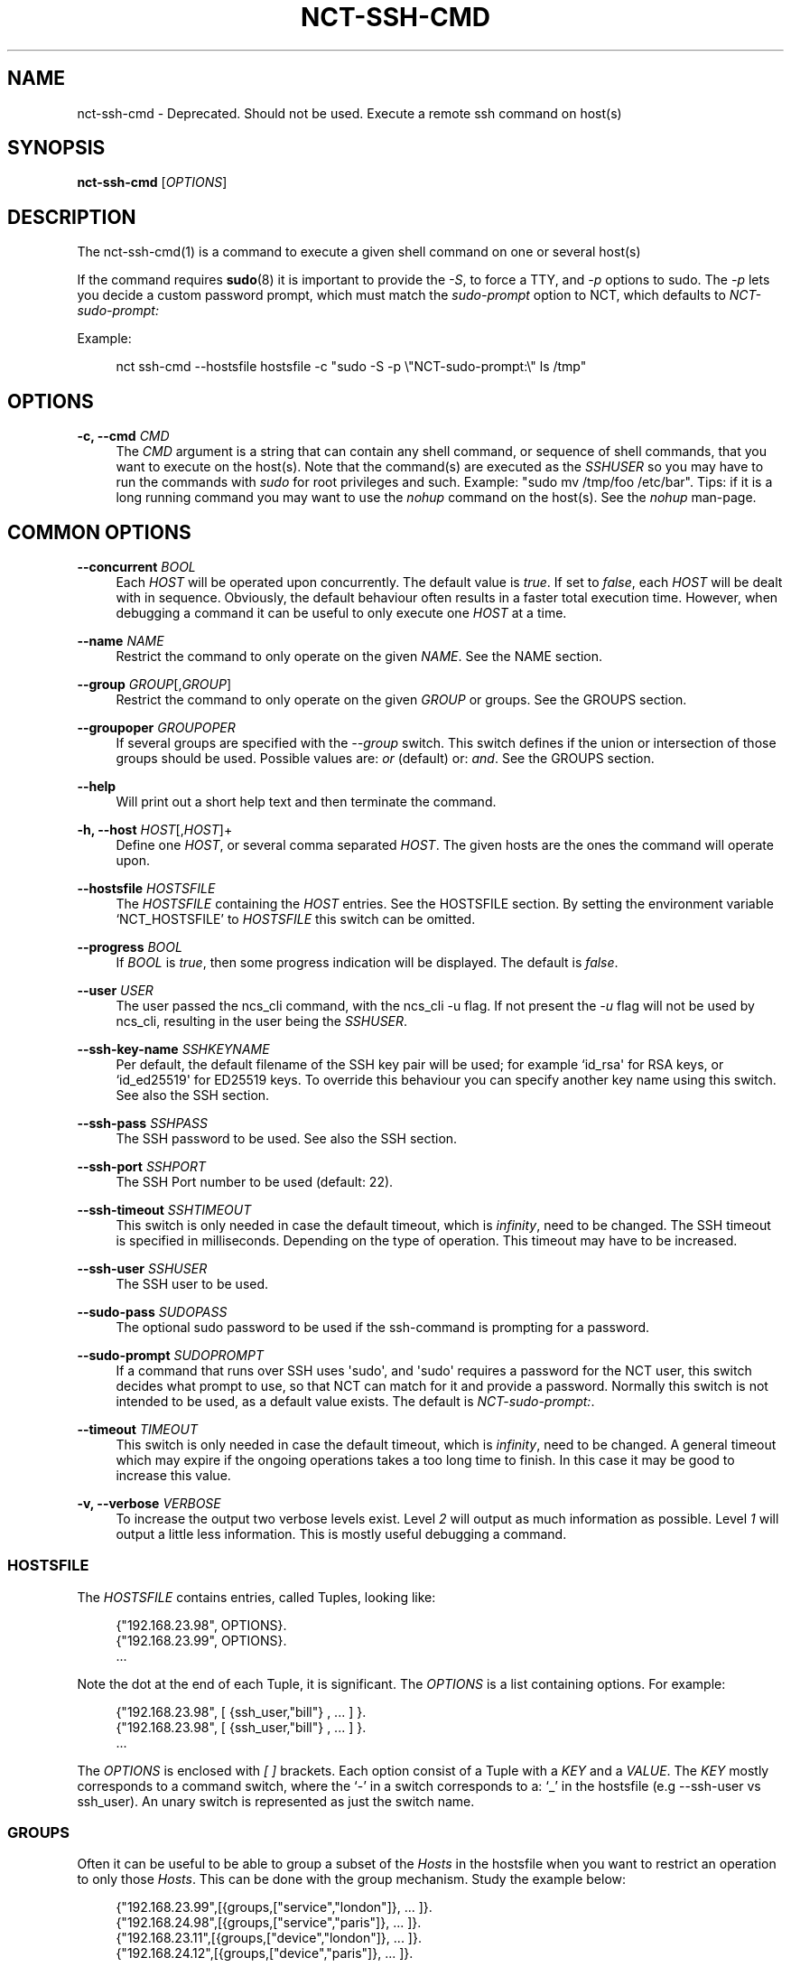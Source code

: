 '\" t
.\"     Title: nct-ssh-cmd
.\"    Author: 
.\" Generator: DocBook XSL Stylesheets v1.78.1 <http://docbook.sf.net/>
.\"      Date: 05/14/2024
.\"    Manual: NCS Manual
.\"    Source: Cisco Systems, Inc.
.\"  Language: English
.\"
.TH "NCT\-SSH\-CMD" "1" "05/14/2024" "Cisco Systems, Inc." "NCS Manual"
.\" -----------------------------------------------------------------
.\" * Define some portability stuff
.\" -----------------------------------------------------------------
.\" ~~~~~~~~~~~~~~~~~~~~~~~~~~~~~~~~~~~~~~~~~~~~~~~~~~~~~~~~~~~~~~~~~
.\" http://bugs.debian.org/507673
.\" http://lists.gnu.org/archive/html/groff/2009-02/msg00013.html
.\" ~~~~~~~~~~~~~~~~~~~~~~~~~~~~~~~~~~~~~~~~~~~~~~~~~~~~~~~~~~~~~~~~~
.ie \n(.g .ds Aq \(aq
.el       .ds Aq '
.\" -----------------------------------------------------------------
.\" * set default formatting
.\" -----------------------------------------------------------------
.\" disable hyphenation
.nh
.\" disable justification (adjust text to left margin only)
.ad l
.\" -----------------------------------------------------------------
.\" * MAIN CONTENT STARTS HERE *
.\" -----------------------------------------------------------------
.SH "NAME"
nct-ssh-cmd \- Deprecated\&. Should not be used\&. Execute a remote ssh command on host(s)
.SH "SYNOPSIS"
.sp
\fBnct\-ssh\-cmd\fR [\fIOPTIONS\fR]
.SH "DESCRIPTION"
.sp
The nct\-ssh\-cmd(1) is a command to execute a given shell command on one or several host(s)
.sp
If the command requires \fBsudo\fR(8) it is important to provide the \fI\-S\fR, to force a TTY, and \fI\-p\fR options to sudo\&. The \fI\-p\fR lets you decide a custom password prompt, which must match the \fIsudo\-prompt\fR option to NCT, which defaults to \fINCT\-sudo\-prompt:\fR
.sp
Example:
.sp
.if n \{\
.RS 4
.\}
.nf
nct ssh\-cmd \-\-hostsfile hostsfile \-c "sudo \-S \-p \e"NCT\-sudo\-prompt:\e" ls /tmp"
.fi
.if n \{\
.RE
.\}
.SH "OPTIONS"
.PP
\fB\-c, \-\-cmd\fR \fICMD\fR
.RS 4
The
\fICMD\fR
argument is a string that can contain any shell command, or sequence of shell commands, that you want to execute on the host(s)\&. Note that the command(s) are executed as the
\fISSHUSER\fR
so you may have to run the commands with
\fIsudo\fR
for root privileges and such\&. Example: "sudo mv /tmp/foo /etc/bar"\&. Tips: if it is a long running command you may want to use the
\fInohup\fR
command on the host(s)\&. See the
\fInohup\fR
man\-page\&.
.RE
.SH "COMMON OPTIONS"
.PP
\fB\-\-concurrent\fR \fIBOOL\fR
.RS 4
Each
\fIHOST\fR
will be operated upon concurrently\&. The default value is
\fItrue\fR\&. If set to
\fIfalse\fR, each
\fIHOST\fR
will be dealt with in sequence\&. Obviously, the default behaviour often results in a faster total execution time\&. However, when debugging a command it can be useful to only execute one
\fIHOST\fR
at a time\&.
.RE
.PP
\fB\-\-name\fR \fINAME\fR
.RS 4
Restrict the command to only operate on the given
\fINAME\fR\&. See the
NAME section\&.
.RE
.PP
\fB\-\-group\fR \fIGROUP\fR[,\fIGROUP\fR]
.RS 4
Restrict the command to only operate on the given
\fIGROUP\fR
or groups\&. See the
GROUPS section\&.
.RE
.PP
\fB\-\-groupoper\fR \fIGROUPOPER\fR
.RS 4
If several groups are specified with the
\fI\-\-group\fR
switch\&. This switch defines if the union or intersection of those groups should be used\&. Possible values are:
\fIor\fR
(default) or:
\fIand\fR\&. See the
GROUPS section\&.
.RE
.PP
\fB\-\-help\fR
.RS 4
Will print out a short help text and then terminate the command\&.
.RE
.PP
\fB\-h, \-\-host\fR \fIHOST\fR[,\fIHOST\fR]+
.RS 4
Define one
\fIHOST\fR, or several comma separated
\fIHOST\fR\&. The given hosts are the ones the command will operate upon\&.
.RE
.PP
\fB\-\-hostsfile\fR \fIHOSTSFILE\fR
.RS 4
The
\fIHOSTSFILE\fR
containing the
\fIHOST\fR
entries\&. See the
HOSTSFILE section\&. By setting the environment variable \(oqNCT_HOSTSFILE\(cq to
\fIHOSTSFILE\fR
this switch can be omitted\&.
.RE
.PP
\fB\-\-progress\fR \fIBOOL\fR
.RS 4
If
\fIBOOL\fR
is
\fItrue\fR, then some progress indication will be displayed\&. The default is
\fIfalse\fR\&.
.RE
.PP
\fB\-\-user\fR \fIUSER\fR
.RS 4
The user passed the ncs_cli command, with the ncs_cli \-u flag\&. If not present the
\fI\-u\fR
flag will not be used by ncs_cli, resulting in the user being the
\fISSHUSER\fR\&.
.RE
.PP
\fB\-\-ssh\-key\-name\fR \fISSHKEYNAME\fR
.RS 4
Per default, the default filename of the SSH key pair will be used; for example `id_rsa\*(Aq for RSA keys, or `id_ed25519\*(Aq for ED25519 keys\&. To override this behaviour you can specify another key name using this switch\&. See also the
SSH section\&.
.RE
.PP
\fB\-\-ssh\-pass\fR \fISSHPASS\fR
.RS 4
The SSH password to be used\&. See also the
SSH section\&.
.RE
.PP
\fB\-\-ssh\-port\fR \fISSHPORT\fR
.RS 4
The SSH Port number to be used (default: 22)\&.
.RE
.PP
\fB\-\-ssh\-timeout\fR \fISSHTIMEOUT\fR
.RS 4
This switch is only needed in case the default timeout, which is
\fIinfinity\fR, need to be changed\&. The SSH timeout is specified in milliseconds\&. Depending on the type of operation\&. This timeout may have to be increased\&.
.RE
.PP
\fB\-\-ssh\-user\fR \fISSHUSER\fR
.RS 4
The SSH user to be used\&.
.RE
.PP
\fB\-\-sudo\-pass\fR \fISUDOPASS\fR
.RS 4
The optional sudo password to be used if the ssh\-command is prompting for a password\&.
.RE
.PP
\fB\-\-sudo\-prompt\fR \fISUDOPROMPT\fR
.RS 4
If a command that runs over SSH uses \*(Aqsudo\*(Aq, and \*(Aqsudo\*(Aq requires a password for the NCT user, this switch decides what prompt to use, so that NCT can match for it and provide a password\&. Normally this switch is not intended to be used, as a default value exists\&. The default is
\fINCT\-sudo\-prompt:\fR\&.
.RE
.PP
\fB\-\-timeout\fR \fITIMEOUT\fR
.RS 4
This switch is only needed in case the default timeout, which is
\fIinfinity\fR, need to be changed\&. A general timeout which may expire if the ongoing operations takes a too long time to finish\&. In this case it may be good to increase this value\&.
.RE
.PP
\fB\-v, \-\-verbose\fR \fIVERBOSE\fR
.RS 4
To increase the output two verbose levels exist\&. Level
\fI2\fR
will output as much information as possible\&. Level
\fI1\fR
will output a little less information\&. This is mostly useful debugging a command\&.
.RE
.SS "HOSTSFILE"
.sp
The \fIHOSTSFILE\fR contains entries, called Tuples, looking like:
.sp
.if n \{\
.RS 4
.\}
.nf
{"192\&.168\&.23\&.98", OPTIONS}\&.
{"192\&.168\&.23\&.99", OPTIONS}\&.
\&.\&.\&.
.fi
.if n \{\
.RE
.\}
.sp
Note the dot at the end of each Tuple, it is significant\&. The \fIOPTIONS\fR is a list containing options\&. For example:
.sp
.if n \{\
.RS 4
.\}
.nf
{"192\&.168\&.23\&.98", [ {ssh_user,"bill"} , \&.\&.\&. ] }\&.
{"192\&.168\&.23\&.98", [ {ssh_user,"bill"} , \&.\&.\&. ] }\&.
\&.\&.\&.
.fi
.if n \{\
.RE
.\}
.sp
The \fIOPTIONS\fR is enclosed with \fI[\fR \fI]\fR brackets\&. Each option consist of a Tuple with a \fIKEY\fR and a \fIVALUE\fR\&. The \fIKEY\fR mostly corresponds to a command switch, where the \(oq\-\(cq in a switch corresponds to a: \(oq_\(cq in the hostsfile (e\&.g \-\-ssh\-user vs ssh_user)\&. An unary switch is represented as just the switch name\&.
.SS "GROUPS"
.sp
Often it can be useful to be able to group a subset of the \fIHosts\fR in the hostsfile when you want to restrict an operation to only those \fIHosts\fR\&. This can be done with the group mechanism\&. Study the example below:
.sp
.if n \{\
.RS 4
.\}
.nf
{"192\&.168\&.23\&.99",[{groups,["service","london"]}, \&.\&.\&. ]}\&.
{"192\&.168\&.24\&.98",[{groups,["service","paris"]},  \&.\&.\&. ]}\&.
{"192\&.168\&.23\&.11",[{groups,["device","london"]},  \&.\&.\&. ]}\&.
{"192\&.168\&.24\&.12",[{groups,["device","paris"]},   \&.\&.\&. ]}\&.
.fi
.if n \{\
.RE
.\}
.sp
In the example above, we have 4 NCS nodes grouped into two groups named: "london" and: "paris" but also two other groups named: "service" and: "device"\&. Imagine that we may want to do certain operations only on the members in the "london" group or perhaps only on the members in the "device" group\&. This can easily be achieved by using the \(oq\-\-group\(cq switch to a NCS tools command\&. For example:
.sp
.if n \{\
.RS 4
.\}
.nf
nct upgrade \-\-group paris \&.\&.\&.
nct stop \-\-group service \&.\&.\&.
nct check \-\-group london,device \-\-groupoper and \&.\&.\&.
.fi
.if n \{\
.RE
.\}
.sp
In the last example we specify two groups and require the (to be) affected \fIHosts\fR to be member in both groups\&. This is controlled by the \(oq\-\-groupoper and\*(Aq switch which means that the intersection of the specified groups should yield the affected \*(AqHosts\*(Aq\&. The default of the group mechanism is to use the union if several groups are specified (`\-\-groupoper or\(cq)\&.
.SS "SSH"
.sp
It is possible to specify the \(oqSSH User\(cq and \(oqSSH Password\(cq to be used for each Host, either with a switch to a command or in the \fIhostsfile\fR\&. It is recommended to add the \(oqSSH Password\(cq to the \fIhostsfile\fR and prohibit other users read access to the file for security reasons\&.
.sp
It is also possible to use \(oqSSH KEYS\(cq as long as they do not require a passphrase\&.
.sp
Then, for each \fIHost\fR, setup the SSH key authentication\&. This can easily be done with the \(oqssh\-copy\-id\(cq command\&.
.if n \{\
.sp
.\}
.RS 4
.it 1 an-trap
.nr an-no-space-flag 1
.nr an-break-flag 1
.br
.ps +1
\fBNote\fR
.ps -1
.br
.sp
Per default, the default filename of the SSH key pair will be used; for example \fIid_rsa\fR for RSA keys, or \fIid_ed25519\fR for ED25519 keys\&. To override this behaviour you can use the \fI\-\-ssh\-key\-name\fR switch with any NCT command\&.
.sp .5v
.RE
.if n \{\
.sp
.\}
.RS 4
.it 1 an-trap
.nr an-no-space-flag 1
.nr an-break-flag 1
.br
.ps +1
\fBNote\fR
.ps -1
.br
.sp
For security reasons, it is not recommended to login as \fIroot\fR on the target machines\&. Instead, create a user on the target where you install the SSH key, and then use \fIsudo\fR to gain root privileges on the target machine\&.
.sp .5v
.RE
.SS "NAME"
.sp
You can select a specific host from the hostsfile by a given name if you have added name entries in the hostsfile\&. Study the example below:
.sp
.if n \{\
.RS 4
.\}
.nf
{"192\&.168\&.23\&.99",[{name, "pariss"}, \&.\&.\&. ]}\&.
{"192\&.168\&.23\&.98",[{name, "londons"}, \&.\&.\&. ]}\&.
.fi
.if n \{\
.RE
.\}
.sp
With the above in your hostsfile, you can select a host by name:
.sp
.if n \{\
.RS 4
.\}
.nf
nct upgrade \-\-name pariss \-\-hostsfile \&.\&.\&.
nct stop \-\-name londons \-\-hostsfile \&.\&.\&.
.fi
.if n \{\
.RE
.\}
.SH "AUTHOR"
.br
.RS 4
Author.
.RE
.SH "COPYRIGHT"
.br
Copyright \(co 2021, 2022, 2023, 2024 Cisco Systems, Inc. All rights reserved.
.br
